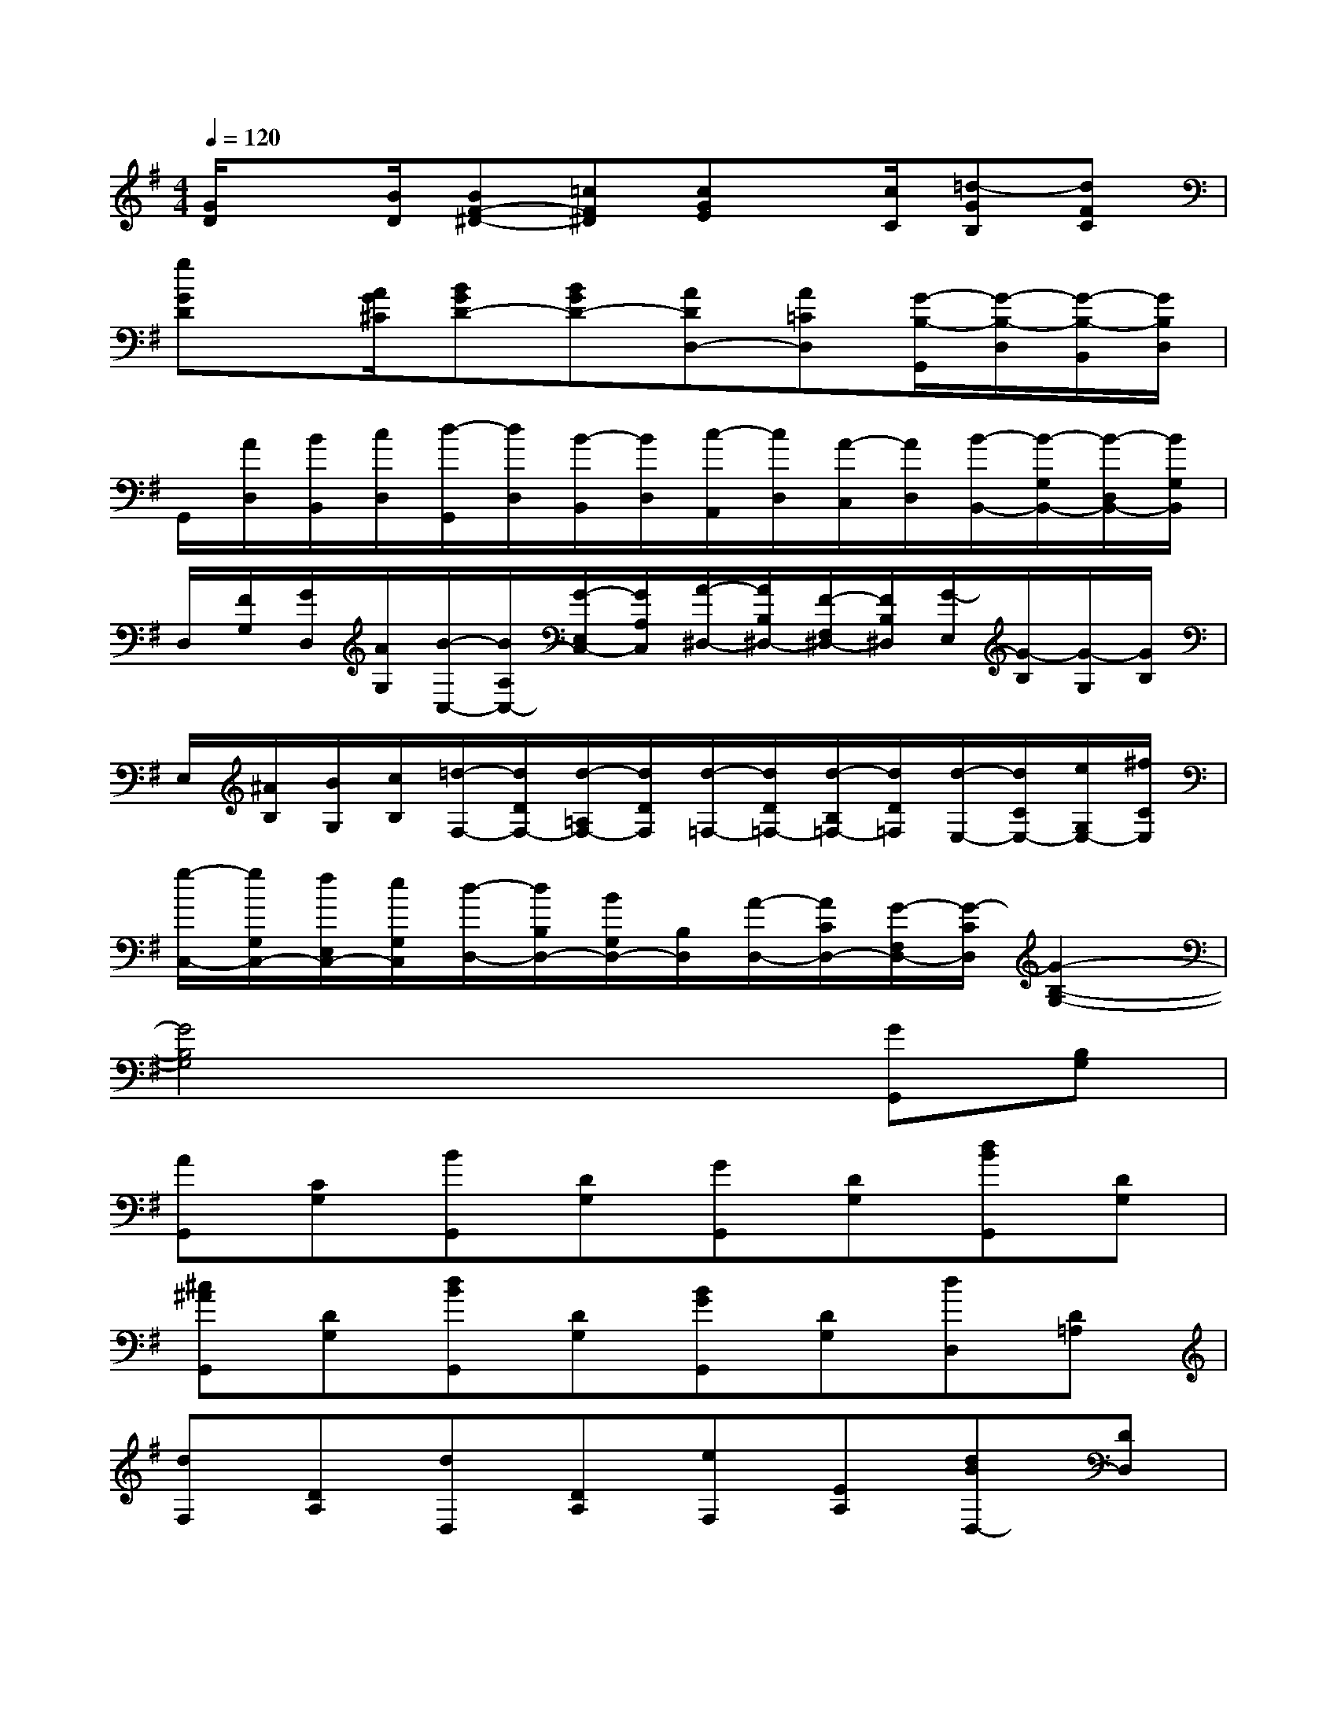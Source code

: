 X:1
T:
M:4/4
L:1/8
Q:1/4=120
K:G%1sharps
V:1
[G/2D/2]x[B/2D/2][BF-^D-][=cF^D][cGE]x/2[c/2C/2][=d-GB,][dFC]|
[gGD]x/2[A/2G/2^C/2][BGD-][BGD-][ADD,-][A=CD,][G/2-B,/2-G,,/2][G/2-B,/2-D,/2][G/2-B,/2-B,,/2][G/2B,/2D,/2]|
G,,/2[A/2D,/2][B/2B,,/2][c/2D,/2][d/2-G,,/2][d/2D,/2][B/2-B,,/2][B/2D,/2][c/2-A,,/2][c/2D,/2][A/2-C,/2][A/2D,/2][B/2-B,,/2-][B/2-G,/2B,,/2-][B/2-D,/2B,,/2-][B/2G,/2B,,/2]|
D,/2[F/2G,/2][G/2D,/2][A/2G,/2][B/2-C,/2-][B/2A,/2C,/2-][G/2-E,/2C,/2-][G/2A,/2C,/2][A/2-^D,/2-][A/2B,/2^D,/2-][F/2-F,/2^D,/2-][F/2B,/2^D,/2][G/2-E,/2][G/2-B,/2][G/2-G,/2][G/2B,/2]|
E,/2[^A/2B,/2][B/2G,/2][c/2B,/2][=d/2-F,/2-][d/2D/2F,/2-][d/2-=A,/2F,/2-][d/2D/2F,/2][d/2-=F,/2-][d/2D/2=F,/2-][d/2-B,/2=F,/2-][d/2D/2=F,/2][d/2-E,/2-][d/2C/2E,/2-][e/2G,/2E,/2-][^f/2C/2E,/2]|
[g/2-C,/2-][g/2G,/2C,/2-][f/2E,/2C,/2-][e/2G,/2C,/2][d/2-D,/2-][d/2B,/2D,/2-][B/2G,/2D,/2-][B,/2D,/2][A/2-D,/2-][A/2C/2D,/2-][G/2-F,/2D,/2-][G/2-C/2D,/2][G2-B,2-G,2-]|
[G4B,4G,4]x2[GG,,][B,G,]|
[AG,,][CG,][BG,,][DG,][GG,,][DG,][dBG,,][DG,]|
[^c^AG,,][DG,][dBG,,][DG,][BGG,,][DG,][dD,][D=A,]|
[dF,][DA,][dD,][DA,][eF,][EA,][dBD,-][DD,]|
[=cAD,,-][DD,,][B4G4G,,4]x2|
x2[GG,,][B,G,][AG,,][CG,][BG,,][DG,]|
[GG,,][DG,][dBG,,][DG,][^c^AG,,][DG,][dBG,,][DG,]|
[BGG,,][DG,][dD,][D=A,][dF,][DA,][dD,][DA,]|
[eF,][EA,][dBD,-][DD,][=cAD,,-][DD,,][B2-G2-G,,2-]|
[B2G2G,,2]x4[B,-G,-D,D,,][B,G,D,D,,]